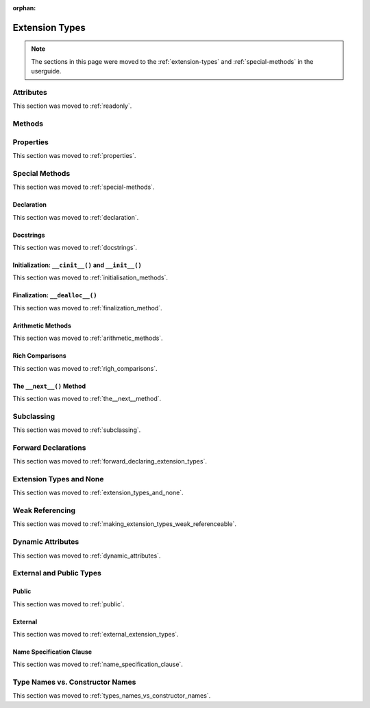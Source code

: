 :orphan:

.. highlight:: cython

***************
Extension Types
***************

.. note::

    The sections in this page were moved to the :ref:`extension-types`
    and :ref:`special-methods` in the userguide.

==========
Attributes
==========

This section was moved to :ref:`readonly`.

=======
Methods
=======

==========
Properties
==========

This section was moved to :ref:`properties`.

===============
Special Methods
===============

This section was moved to :ref:`special-methods`.

Declaration
===========

This section was moved to :ref:`declaration`.

Docstrings
==========

This section was moved to :ref:`docstrings`.

Initialization: ``__cinit__()`` and ``__init__()``
==================================================

This section was moved to :ref:`initialisation_methods`.

Finalization: ``__dealloc__()``
===============================

This section was moved to :ref:`finalization_method`.

Arithmetic Methods
==================

This section was moved to :ref:`arithmetic_methods`.

Rich Comparisons
================

This section was moved to :ref:`righ_comparisons`.

The ``__next__()`` Method
=========================

This section was moved to :ref:`the__next__method`.

===========
Subclassing
===========

This section was moved to :ref:`subclassing`.

====================
Forward Declarations
====================

This section was moved to :ref:`forward_declaring_extension_types`.

========================
Extension Types and None
========================

This section was moved to :ref:`extension_types_and_none`.

================
Weak Referencing
================

This section was moved to :ref:`making_extension_types_weak_referenceable`.

==================
Dynamic Attributes
==================

This section was moved to :ref:`dynamic_attributes`.

=========================
External and Public Types
=========================


Public
======

This section was moved to :ref:`public`.

External
========

This section was moved to :ref:`external_extension_types`.

Name Specification Clause
=========================

This section was moved to :ref:`name_specification_clause`.

================================
Type Names vs. Constructor Names
================================

This section was moved to :ref:`types_names_vs_constructor_names`.
